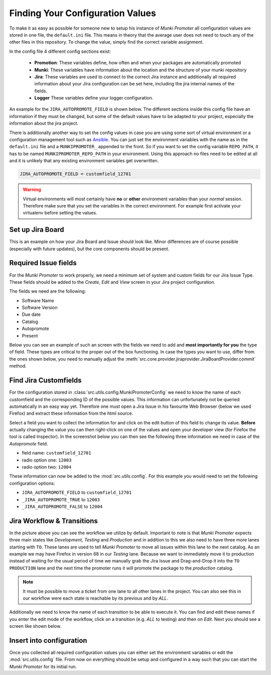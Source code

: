 Finding Your Configuration Values
=================================

To make it as easy as possible for someone new to setup his instance of
*Munki Promoter* all configuration values are stored in one file, the
``default.ini`` file. This means in
theory that the average user does not need to touch any of the other files in
this repository. To change the value, simply find the correct variable
assignment.

In the config file 4 different config sections exist:

 - **Promotion**: These variables define, how often and when your packages are
   automatically promoted
 - **Munki**: These variables have information about the location and the
   structure of your munki repository
 - **Jira**: These variables are used to connect to the correct Jira instance
   and additionally all required
   information about your Jira configuration can be set here, including the
   jira internal names of the fields.
 - **Logger** These variables define your logger configuration.

An example for the ``JIRA_AUTOPROMOTE_FIELD`` is shown below. The different
sections inside this config file have an information if they must be changed,
but some of the default values have to be adapted to your project, especially
the information about the jira project.

There is additionally another way to set the config values in case you are using
some sort of virtual environment or a configuration management tool such as
Ansible_.
You can just set the environment variables with the name as in the
``default.ini`` file and a ``MUNKIPROMOTER_`` appended to the front.
So if you want to set the config variable ``REPO_PATH``, it has to be named
``MUNKIPROMOTER_REPO_PATH`` in your environment.
Using this approach no files need to be edited at all and it is unlikely that
any existing environment variables get overwritten.

.. code-block:: ini

   JIRA_AUTOPROMOTE_FIELD = customfield_12701


.. warning::
   Virtual environments will most certainly have **no** or **other** environment
   variables than your *normal* session. Therefore make sure that you set the
   variables in the correct environment. For example first activate your
   virtualenv before setting the values.

.. _Ansible: https://github.com/ansible/ansible

Set up Jira Board
-------------------------

This is an example on how your Jira Board and Issue should look like. Minor
differences are of course possible (especially with future updates), but the
core components should be present.

.. image:: img/jira-board-overview.png
   :scale: 20%
   :align: center

.. image:: img/jira-issue.png
   :scale: 25 %
   :align: center

Required Issue fields
---------------------

For the *Munki Promoter* to work properly, we need a minimum set of system and
custom fields for our Jira Issue Type. These fields should be added to the
`Create`, `Edit` and `View` screen in your Jira project configuration.

The fields we need are the following:

- Software Name
- Software Version
- Due date
- Catalog
- Autopromote
- Present

Below you can see an example of such an screen with the fields we need to add
and **most importantly for you** the type of field. These types are critical to
the proper out of the box functioning. In case the types you want to use, differ
from the ones shown below, you need to manually adjust the
:meth:`src.core.provider.jiraprovider.JiraBoardProvider.commit` method.

.. image:: img/jira-screen-field-types.png
   :scale: 40 %
   :align: center

.. _find-custom-fields:

Find Jira Customfields
----------------------

For the configuration stored in :class:`src.utils.config.MunkiPromoterConfig` we
need to know the name of each customfield and the corresponding ID of the
possible values. This information can unfortunately not be queried
automatically in an easy way yet. Therefore one must open a Jira Issue in his
favourite Web Browser (below we used Firefox) and extract these information from
the html source.


.. image:: img/jira-issue-inspect.png
   :scale: 25 %
   :align: center

Select a field you want to collect the information for and click on the edit
button of this field to change its value. **Before** actually changing the value
you can then right-click on one of the values and open your developer view
(for Firefox the tool is called Inspector). In the screenshot below you can then
see the following three information we need in case of the `Autopromote` field.

.. image:: img/jira-inspector-html.png
   :scale: 35 %
   :align: center

- field name: ``customfield_12701``

- radio option one: ``12003``

- radio option two: ``12004``

These information can now be added to the :mod:`src.utils.config`. For this example
you would need to set the following configuration options:

- ``JIRA_AUTOPROMOTE_FIELD`` to ``customfield_12701``
- ``_JIRA_AUTOPROMOTE_TRUE`` to ``12003``
- ``_JIRA_AUTOPROMOTE_FALSE`` to ``12004``


.. _jira-workflow:

Jira Workflow & Transitions
----------------------------

.. image:: img/jira-workflow.png
   :scale: 35 %
   :align: center

In the picture above you can see the workflow we utilize by default. Important
to note is that *Munki Promoter* expects three main states like
*Development, Testing* and *Production* and in addition to this we also need to
have three more lanes starting with ``TO``. These lanes are used to tell
*Munki Promoter* to move all issues within this lane to the next catalog.
As an example we may have Firefox in version 68 in our `Testing` lane. Because
we want to immediately move it to production instead of waiting for the usual
period of time we manually grab the Jira Issue and Drag-and-Drop it into the
``TO  PRODUCTION`` lane and the next time the promoter runs it will promote the
package to the `production` catalog.

.. note::
   It must be possible to move a ticket from one lane to all other lanes in the
   project. You can also see this in our workflow were each state is reachable
   by its previous and by `ALL`.

Additionally we need to know the name of each transition to be able to execute
it. You can find and edit these names if you enter the edit mode of the
workflow, click on a transition (e.g. `ALL` to testing) and then on `Edit`.
Next you should see a screen like shown below.

.. image:: img/jira-edit-transition.png
   :scale: 35 %
   :align: center


Insert into configuration
-------------------------

Once you collected all required configuration values you can either set the
environment variables or edit the :mod:`src.utils.config` file. From now on
everything should be setup and configured in a way such that you can start
the *Munki Promoter* for its initial run.